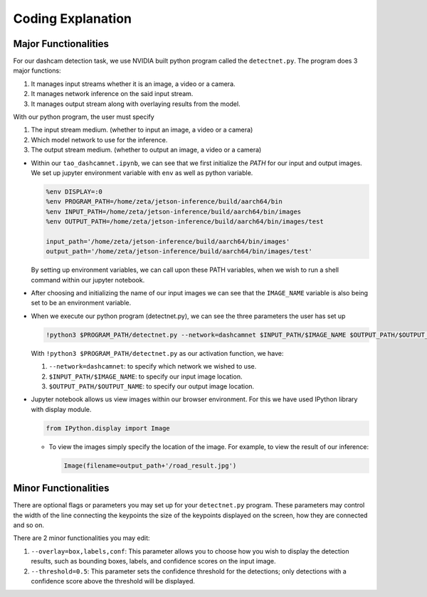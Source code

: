 Coding Explanation
====================

Major Functionalities
----------------------

For our dashcam detection task, we use NVIDIA built python program called the ``detectnet.py``.
The program does 3 major functions:

1.  It manages input streams whether it is an image, a video or a camera.
2.  It manages network inference on the said input stream.
3.  It manages output stream along with overlaying results from the model. 

With our python program, the user must specify 

1.  The input stream medium. (whether to input an image, a video or a camera)
2.  Which model network to use for the inference. 
3.  The output stream medium. (whether to output an image, a video or a camera)


-   Within our ``tao_dashcamnet.ipynb``, we can see that we first initialize the *PATH* for our input and output images.
    We set up jupyter environment variable with ``env`` as well as python variable.

    .. code-block:: python

        %env DISPLAY=:0
        %env PROGRAM_PATH=/home/zeta/jetson-inference/build/aarch64/bin
        %env INPUT_PATH=/home/zeta/jetson-inference/build/aarch64/bin/images
        %env OUTPUT_PATH=/home/zeta/jetson-inference/build/aarch64/bin/images/test

        input_path='/home/zeta/jetson-inference/build/aarch64/bin/images'
        output_path='/home/zeta/jetson-inference/build/aarch64/bin/images/test'

    By setting up environment variables, we can call upon these PATH variables, when we wish to run a shell command 
    within our jupyter notebook. 

-   After choosing and initializing the name of our input images we can see that the ``IMAGE_NAME`` variable is also being 
    set to be an environment variable. 

-   When we execute our python program (detectnet.py), we can see the three parameters the user has set up

    .. code-block:: python

        !python3 $PROGRAM_PATH/detectnet.py --network=dashcamnet $INPUT_PATH/$IMAGE_NAME $OUTPUT_PATH/$OUTPUT_NAME

    With ``!python3 $PROGRAM_PATH/detectnet.py`` as our activation function, we have:
    
    1.  ``--network=dashcamnet``: to specify which network we wished to use.
    2.  ``$INPUT_PATH/$IMAGE_NAME``: to specify our input image location.
    3.  ``$OUTPUT_PATH/$OUTPUT_NAME``: to specify our output image location. 


-   Jupyter notebook allows us view images within our browser environment. For this we have used IPython library with display module. 

    .. code-block:: python

        from IPython.display import Image
    
    -   To view the images simply specify the location of the image. For example, to view the result of our inference:

        .. code-block:: python 

            Image(filename=output_path+'/road_result.jpg') 


Minor Functionalities
----------------------

There are optional flags or parameters you may set up for your ``detectnet.py`` program. These parameters may control the width of the line connecting the keypoints
the size of the keypoints displayed on the screen, how they are connected and so on. 

There are 2 minor functionalities you may edit:

1. ``--overlay=box,labels,conf``: This parameter allows you to choose how you wish to display the detection results, such as bounding boxes, labels, and confidence scores on the input image.
2. ``--threshold=0.5``: This parameter sets the confidence threshold for the detections; only detections with a confidence score above the threshold will be displayed.

